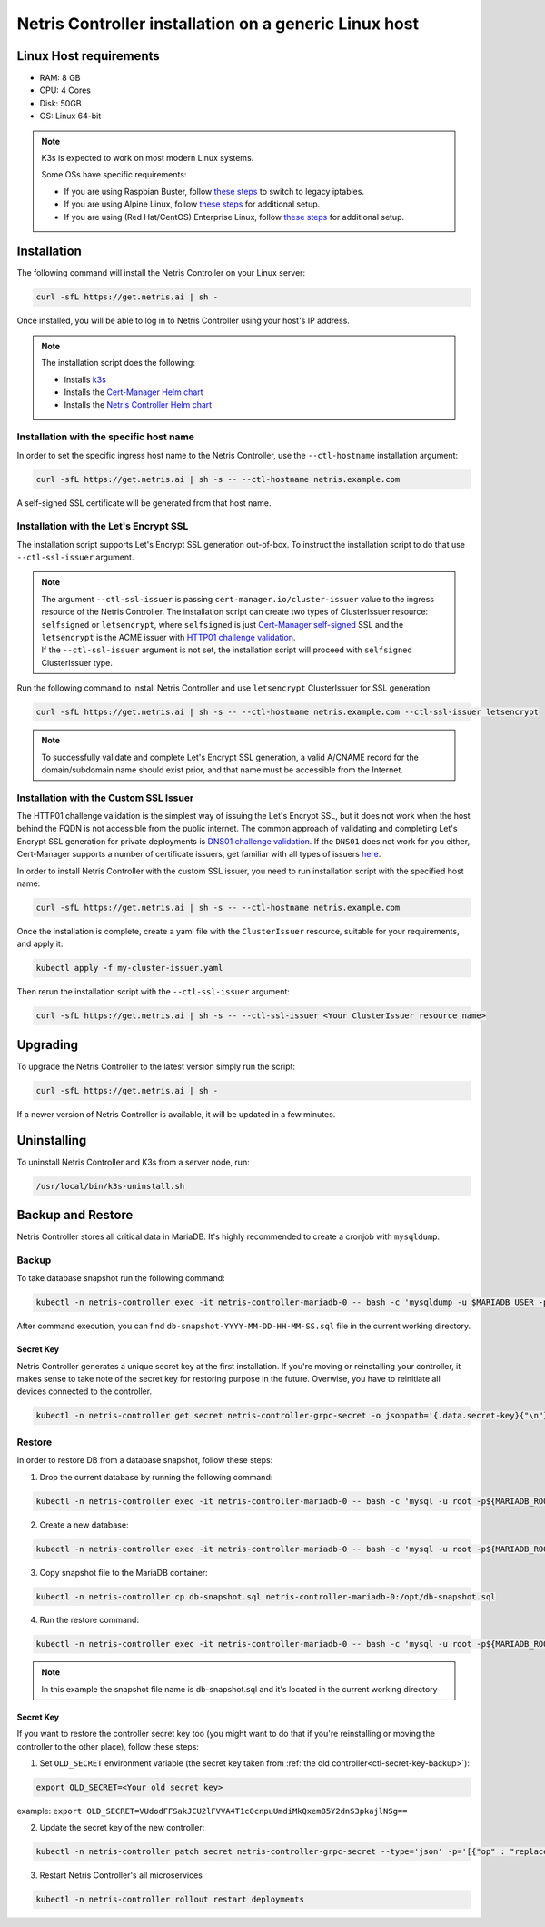 
.. meta::
  :description: Controller Generic Linux Host

######################################################
Netris Controller installation on a generic Linux host
######################################################

Linux Host requirements
=======================

* RAM: 8 GB
* CPU: 4 Cores
* Disk: 50GB
* OS: Linux 64-bit

.. note:: 

  K3s is expected to work on most modern Linux systems.

  Some OSs have specific requirements:

  * If you are using Raspbian Buster, follow `these steps <https://rancher.com/docs/k3s/latest/en/advanced/#enabling-legacy-iptables-on-raspbian-buster>`__ to switch to legacy iptables.
  * If you are using Alpine Linux, follow `these steps <https://rancher.com/docs/k3s/latest/en/advanced/#additional-preparation-for-alpine-linux-setup>`__ for additional setup.
  * If you are using (Red Hat/CentOS) Enterprise Linux, follow `these steps <https://rancher.com/docs/k3s/latest/en/advanced/#additional-preparation-for-red-hat-centos-enterprise-linux>`__ for additional setup.


Installation
============

The following command will install the Netris Controller on your Linux server:

.. code-block:: shell-session

  curl -sfL https://get.netris.ai | sh -

Once installed, you will be able to log in to Netris Controller using your host's IP address.


.. note:: 
  The installation script does the following:
  
  * Installs `k3s <https://k3s.io/>`_
  * Installs the `Cert-Manager Helm chart <https://cert-manager.io/docs/installation/helm/>`_
  * Installs the `Netris Controller Helm chart <https://www.netris.io/docs/en/stable/controller-k8s-installation.html>`_



Installation with the specific host name
----------------------------------------

In order to set the specific ingress host name to the Netris Controller, use the ``--ctl-hostname`` installation argument:

.. code-block:: shell-session

  curl -sfL https://get.netris.ai | sh -s -- --ctl-hostname netris.example.com

A self-signed SSL certificate will be generated from that host name.

Installation with the Let's Encrypt SSL
---------------------------------------

The installation script supports Let's Encrypt SSL generation out-of-box. To instruct the installation script to do that use ``--ctl-ssl-issuer`` argument.

.. note:: 
  | The argument ``--ctl-ssl-issuer`` is passing ``cert-manager.io/cluster-issuer`` value to the ingress resource of the Netris Controller. The installation script can create two types of ClusterIssuer resource: ``selfsigned`` or ``letsencrypt``, where ``selfsigned`` is just `Cert-Manager self-signed <https://cert-manager.io/docs/configuration/selfsigned/>`_ SSL and the ``letsencrypt`` is the ACME issuer with `HTTP01 challenge validation <https://cert-manager.io/docs/configuration/acme/http01/>`_.
  | If the ``--ctl-ssl-issuer`` argument is not set, the installation script will proceed with ``selfsigned`` ClusterIssuer type.


Run the following command to install Netris Controller and use ``letsencrypt`` ClusterIssuer for SSL generation:

.. code-block:: shell-session

  curl -sfL https://get.netris.ai | sh -s -- --ctl-hostname netris.example.com --ctl-ssl-issuer letsencrypt

.. note:: 

  To successfully validate and complete Let's Encrypt SSL generation, a valid A/CNAME record for the domain/subdomain name should exist prior, and that name must be accessible from the Internet.


Installation with the Custom SSL Issuer
---------------------------------------

The HTTP01 challenge validation is the simplest way of issuing the Let's Encrypt SSL, but it does not work when the host behind the FQDN is not accessible from the public internet.
The common approach of validating and completing Let's Encrypt SSL generation for private deployments is `DNS01 challenge validation <https://cert-manager.io/docs/configuration/acme/dns01/>`_.
If the ``DNS01`` does not work for you either, Cert-Manager supports a number of certificate issuers, get familiar with all types of issuers `here <https://cert-manager.io/docs/configuration/>`_.

In order to install Netris Controller with the custom SSL issuer, you need to run installation script with the specified host name:

.. code-block:: shell-session

  curl -sfL https://get.netris.ai | sh -s -- --ctl-hostname netris.example.com

Once the installation is complete, create a yaml file with the ``ClusterIssuer`` resource, suitable for your requirements, and apply it:

.. code-block:: shell-session

  kubectl apply -f my-cluster-issuer.yaml

Then rerun the installation script with the ``--ctl-ssl-issuer`` argument:

.. code-block:: shell-session

  curl -sfL https://get.netris.ai | sh -s -- --ctl-ssl-issuer <Your ClusterIssuer resource name>


Upgrading
=========

To upgrade the Netris Controller to the latest version simply run the script:

.. code-block:: shell-session

  curl -sfL https://get.netris.ai | sh -

If a newer version of Netris Controller is available, it will be updated in a few minutes.


Uninstalling
============

To uninstall Netris Controller and K3s from a server node, run:

.. code-block:: shell-session

  /usr/local/bin/k3s-uninstall.sh


Backup and Restore
==================

Netris Controller stores all critical data in MariaDB. It's highly recommended to create a cronjob with ``mysqldump``.


Backup
------

To take database snapshot run the following command:

.. code-block:: shell-session

  kubectl -n netris-controller exec -it netris-controller-mariadb-0 -- bash -c 'mysqldump -u $MARIADB_USER -p${MARIADB_PASSWORD} $MARIADB_DATABASE' > db-snapshot-$(date +%Y-%m-%d-%H-%M-%S).sql

After command execution, you can find ``db-snapshot-YYYY-MM-DD-HH-MM-SS.sql`` file in the current working directory.

.. _ctl-secret-key-backup:



Secret Key
~~~~~~~~~~

Netris Controller generates a unique secret key at the first installation. If you're moving or reinstalling your controller, it makes sense to take note of the secret key for restoring purpose in the future. Overwise, you have to reinitiate all devices connected to the controller.

.. code-block:: shell-session

  kubectl -n netris-controller get secret netris-controller-grpc-secret -o jsonpath='{.data.secret-key}{"\n"}'


Restore
-------

In order to restore DB from a database snapshot, follow these steps:

1. Drop the current database by running the following command:

.. code-block:: shell-session

  kubectl -n netris-controller exec -it netris-controller-mariadb-0 -- bash -c 'mysql -u root -p${MARIADB_ROOT_PASSWORD} -e "DROP DATABASE $MARIADB_DATABASE"'

2. Create a new database:

.. code-block:: shell-session

  kubectl -n netris-controller exec -it netris-controller-mariadb-0 -- bash -c 'mysql -u root -p${MARIADB_ROOT_PASSWORD} -e "CREATE DATABASE $MARIADB_DATABASE"'

3. Copy snapshot file to the MariaDB container:

.. code-block:: shell-session

  kubectl -n netris-controller cp db-snapshot.sql netris-controller-mariadb-0:/opt/db-snapshot.sql

4. Run the restore command:

.. code-block:: shell-session

  kubectl -n netris-controller exec -it netris-controller-mariadb-0 -- bash -c 'mysql -u root -p${MARIADB_ROOT_PASSWORD} $MARIADB_DATABASE < /opt/db-snapshot.sql'

.. note:: 

  In this example the snapshot file name is db-snapshot.sql and it's located in the current working directory


Secret Key
~~~~~~~~~~

If you want to restore the controller secret key too (you might want to do that if you're reinstalling or moving the controller to the other place), follow these steps:

1. Set ``OLD_SECRET`` environment variable (the secret key taken from :ref:`the old controller<ctl-secret-key-backup>`):

.. code-block:: shell-session
  
  export OLD_SECRET=<Your old secret key>

example: ``export OLD_SECRET=VUdodFFSakJCU2lFVVA4T1c0cnpuUmdiMkQxem85Y2dnS3pkajlNSg==``

2. Update the secret key of the new controller:

.. code-block:: shell-session
  
  kubectl -n netris-controller patch secret netris-controller-grpc-secret --type='json' -p='[{"op" : "replace" ,"path" : "/data/secret-key" ,"value" : "'$OLD_SECRET'"}]'

3. Restart Netris Controller's all microservices

.. code-block:: shell-session

  kubectl -n netris-controller rollout restart deployments
